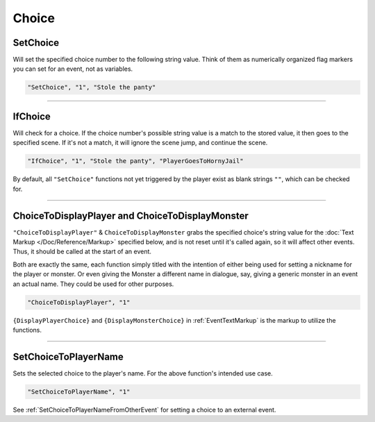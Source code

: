 **Choice**
===========

.. seealso::

  For Choice functions outside of the given file, see :ref:`Get Event Choice`.

**SetChoice**
--------------
Will set the specified choice number to the following string value. Think of them as numerically organized flag markers you can set for an event, not as variables.

.. code-block:: javascript

  "SetChoice", "1", "Stole the panty"

----

**IfChoice**
-------------
Will check for a choice. If the choice number's possible string value is a match to the stored value, it then goes to the specified scene.
If it's not a match, it will ignore the scene jump, and continue the scene.

.. code-block:: javascript

  "IfChoice", "1", "Stole the panty", "PlayerGoesToHornyJail"

By default, all ``"SetChoice"`` functions not yet triggered by the player exist as blank strings ``""``, which can be checked for.

----

.. _ChoiceToDisplayFunc:

**ChoiceToDisplayPlayer and ChoiceToDisplayMonster**
-----------------------------------------------------
``"ChoiceToDisplayPlayer"`` & ``ChoiceToDisplayMonster`` grabs the specified choice's string value for
the :doc:`Text Markup </Doc/Reference/Markup>` specified below, and is not reset until it's called again, so it will affect other events. Thus, it should be called at the start
of an event.

Both are exactly the same, each function simply titled with the intention of either being used for setting a nickname for the player or monster. Or even
giving the Monster a different name in dialogue, say, giving a generic monster in an event an actual name. They could be used for other purposes.


.. code-block:: javascript

  "ChoiceToDisplayPlayer", "1"

``{DisplayPlayerChoice}`` and ``{DisplayMonsterChoice}`` in :ref:`EventTextMarkup` is the markup to utilize the functions.

----

.. _SetChoiceToPlayerNameFunc:

**SetChoiceToPlayerName**
--------------------------

Sets the selected choice to the player's name. For the above function's intended use case.

.. code-block:: javascript

  "SetChoiceToPlayerName", "1"

See :ref:`SetChoiceToPlayerNameFromOtherEvent` for setting a choice to an external event.
